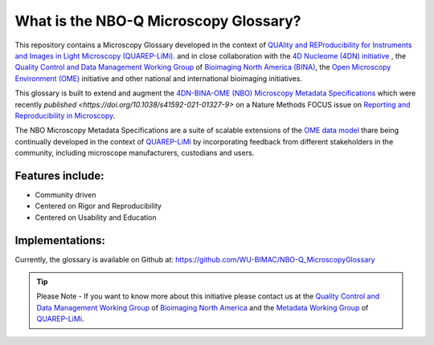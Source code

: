 ======================================
What is the NBO-Q Microscopy Glossary?
======================================
This repository contains a Microscopy Glossary developed in the context of `QUAlity and REProducibility for Instruments and Images in Light Microscopy (QUAREP-LiMi). <https://quarep.org/>`_ and in close collaboration with the `4D Nucleome (4DN) initiative <https://www.4dnucleome.org/>`_ , the `Quality Control and Data Management Working Group <https://www.bioimagingnorthamerica.org/qc-dm-wg/>`_ of `Bioimaging North America (BINA) <https://www.bioimagingnorthamerica.org/>`_, the `Open Microscopy Environment (OME) <https://www.openmicroscopy.org>`_ initiative and other national and international bioimaging initiatives.

This glossary is built to extend and augment the `4DN-BINA-OME (NBO) Microscopy Metadata Specifications <https://github.com/WU-BIMAC/NBOMicroscopyMetadataSpecs/tree/master/Model/stable%20version/v02-01>`_ which were recently `published <https://doi.org/10.1038/s41592-021-01327-9>` on a Nature Methods FOCUS issue on `Reporting and Reproducibility in Microscopy <https://www.nature.com/collections/djiciihhjh>`_.

The NBO Microscopy Metadata Specifications are a suite of scalable extensions of the `OME data model <https://docs.openmicroscopy.org/ome-model/5.6.1/developers/model-overview.html>`_ thare being continually developed in the context of `QUAREP-LiMi <https://quarep.org/>`_ by incorporating feedback from different stakeholders in the community, including microscope manufacturers, custodians and users.

*****************
Features include:
*****************
* Community driven
* Centered on Rigor and Reproducibility
* Centered on Usability and Education

****************
Implementations:
****************
Currently, the glossary is available on Github at:
https://github.com/WU-BIMAC/NBO-Q_MicroscopyGlossary

.. tip::

   Please Note - If you want to know more about this initiative please contact us at the `Quality Control and Data Management Working Group    <https://www.bioimagingnorthamerica.org/qc-dm-wg/>`_ of `Bioimaging North America <https://www.bioimagingnorthamerica.org/>`_ and the  `Metadata Working Group <https://quarep.org/working-groups/wg-7-metadata>`_ of `QUAREP-LiMi <https://quarep.org/>`_.
  

